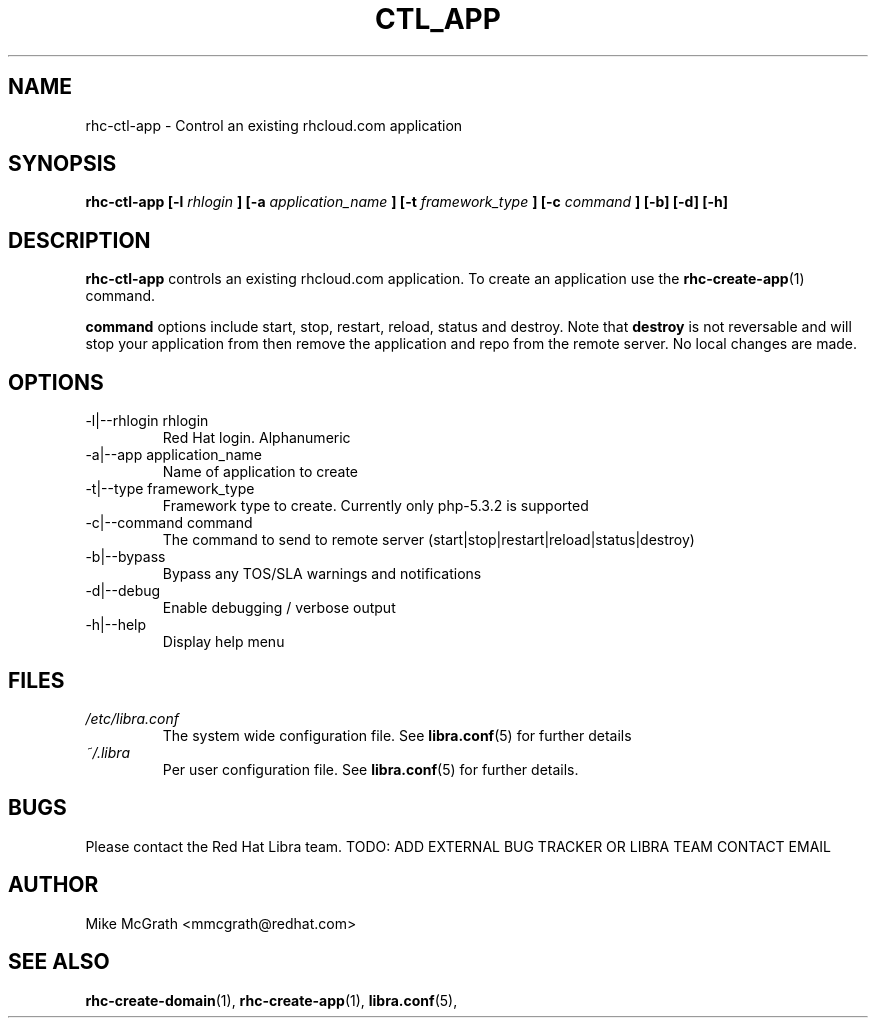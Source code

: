 .\" Process this file with
.\" groff -man -Tascii rhc-create-domain.1
.\"
.TH CTL_APP 1 "JANUARY 2011" Linux "User Manuals"
.SH NAME
rhc-ctl-app \- Control an existing rhcloud.com application
.SH SYNOPSIS
.B rhc-ctl-app [-l
.I rhlogin
.B ]
.B [-a
.I application_name
.B ]
.B [-t
.I framework_type
.B ]
.B [-c
.I command
.B ] [-b] [-d] [-h]
.SH DESCRIPTION
.B rhc-ctl-app
controls an existing rhcloud.com application.  To create
an application use the
.BR rhc-create-app (1)
command.

.BR command
options include start, stop, restart, reload, status and
destroy.  Note that
.BR destroy
is not reversable and will stop your application from
then remove the application and repo from the remote
server.  No local changes are made.

.SH OPTIONS
.IP "-l|--rhlogin rhlogin"
Red Hat login.  Alphanumeric
.IP "-a|--app application_name"
Name of application to create
.IP "-t|--type framework_type"
Framework type to create.  Currently only php-5.3.2 is supported
.IP "-c|--command command"
The command to send to remote server (start|stop|restart|reload|status|destroy)
.IP -b|--bypass
Bypass any TOS/SLA warnings and notifications
.IP -d|--debug
Enable debugging / verbose output
.IP -h|--help
Display help menu
.SH FILES
.I /etc/libra.conf
.RS
The system wide configuration file. See
.BR libra.conf (5)
for further details
.RE
.I ~/.libra
.RS
Per user configuration file. See
.BR libra.conf (5)
for further details.
.RE
.SH BUGS
Please contact the Red Hat Libra team.
TODO: ADD EXTERNAL BUG TRACKER OR LIBRA TEAM CONTACT EMAIL
.SH AUTHOR
Mike McGrath <mmcgrath@redhat.com>
.SH "SEE ALSO"
.BR rhc-create-domain (1),
.BR rhc-create-app (1),
.BR libra.conf (5),
